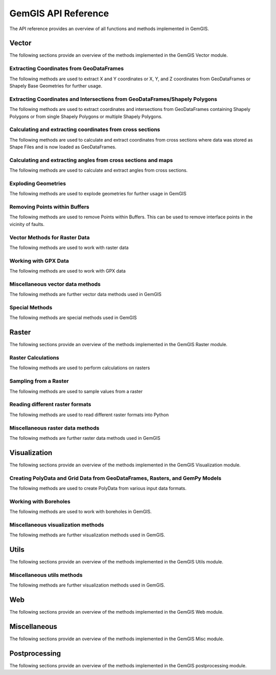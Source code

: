 .. _api_ref:

GemGIS API Reference
=====================

The API reference provides an overview of all functions and methods implemented in GemGIS.


Vector
______

The following sections provide an overview of the methods implemented in the GemGIS Vector module.

Extracting Coordinates from GeoDataFrames
~~~~~~~~~~~~~~~~~~~~~~~~~~~~~~~~~~~~~~~~~~

The following methods are used to extract X and Y coordinates or X, Y, and Z coordinates from GeoDataFrames or Shapely Base Geometries for further usage.

.. autosummary::
   :toctree: reference/vector_api

   gemgis.vector.extract_xy
   gemgis.vector.extract_xy_linestring
   gemgis.vector.extract_xy_linestrings
   gemgis.vector.extract_xy_points
   gemgis.vector.extract_xyz
   gemgis.vector.extract_xyz_array
   gemgis.vector.extract_xyz_rasterio
   gemgis.vector.extract_xyz_points
   gemgis.vector.extract_xyz_linestrings
   gemgis.vector.extract_xyz_polygons


Extracting Coordinates and Intersections from GeoDataFrames/Shapely Polygons
~~~~~~~~~~~~~~~~~~~~~~~~~~~~~~~~~~~~~~~~~~~~~~~~~~~~~~~~~~~~~~~~~~~~~~~~~~~~~

The following methods are used to extract coordinates and intersections from GeoDataFrames containing Shapely Polygons
or from single Shapely Polygons or multiple Shapely Polygons.


.. autosummary::
   :toctree: reference/vector_api

   gemgis.vector.extract_xy_from_polygon_intersections
   gemgis.vector.intersection_polygon_polygon
   gemgis.vector.intersections_polygon_polygons
   gemgis.vector.intersections_polygons_polygons


Calculating and extracting coordinates from cross sections
~~~~~~~~~~~~~~~~~~~~~~~~~~~~~~~~~~~~~~~~~~~~~~~~~~~~~~~~~~~

The following methods are used to calculate and extract coordinates from cross sections where data was stored as Shape
Files and is now loaded as GeoDataFrames.

.. autosummary::
   :toctree: reference/vector_api

   gemgis.vector.extract_interfaces_coordinates_from_cross_section
   gemgis.vector.extract_xyz_from_cross_sections
   gemgis.vector.calculate_coordinates_for_point_on_cross_section
   gemgis.vector.calculate_coordinates_for_linestring_on_cross_sections
   gemgis.vector.calculate_coordinates_for_linestrings_on_cross_sections
   gemgis.vector.extract_interfaces_coordinates_from_cross_section

Calculating and extracting angles from cross sections and maps
~~~~~~~~~~~~~~~~~~~~~~~~~~~~~~~~~~~~~~~~~~~~~~~~~~~~~~~~~~~~~~~~

The following methods are used to calculate and extract angles from cross sections.

.. autosummary::
   :toctree: reference/vector_api

   gemgis.vector.calculate_angle
   gemgis.vector.calculate_azimuth
   gemgis.vector.calculate_strike_direction_straight_linestring
   gemgis.vector.calculate_strike_direction_bent_linestring
   gemgis.vector.calculate_dipping_angle_linestring
   gemgis.vector.calculate_dipping_angles_linestrings
   gemgis.vector.calculate_orientation_from_bent_cross_section
   gemgis.vector.calculate_orientation_from_cross_section
   gemgis.vector.calculate_orientations_from_cross_section
   gemgis.vector.extract_orientations_from_cross_sections
   gemgis.vector.extract_orientations_from_map
   gemgis.vector.calculate_orientations_from_strike_lines
   gemgis.vector.calculate_orientation_for_three_point_problem


Exploding Geometries
~~~~~~~~~~~~~~~~~~~~~

The following methods are used to explode geometries for further usage in GemGIS

.. autosummary::
   :toctree: reference/vector_api

   gemgis.vector.explode_linestring
   gemgis.vector.explode_linestring_to_elements
   gemgis.vector.explode_multilinestring
   gemgis.vector.explode_multilinestrings
   gemgis.vector.explode_polygon
   gemgis.vector.explode_polygons
   gemgis.vector.explode_geometry_collection
   gemgis.vector.explode_geometry_collections

Removing Points within Buffers
~~~~~~~~~~~~~~~~~~~~~~~~~~~~~~~~

The following methods are used to remove Points within Buffers. This can be used to remove interface points in the
vicinity of faults.

.. autosummary::
   :toctree: reference/vector_api

   gemgis.vector.remove_object_within_buffer
   gemgis.vector.remove_objects_within_buffer
   gemgis.vector.remove_interfaces_within_fault_buffers


Vector Methods for Raster Data
~~~~~~~~~~~~~~~~~~~~~~~~~~~~~~~

The following methods are used to work with raster data

.. autosummary::
   :toctree: reference/vector_api

   gemgis.vector.interpolate_raster



Working with GPX Data
~~~~~~~~~~~~~~~~~~~~~~

The following methods are used to work with GPX data

.. autosummary::
   :toctree: reference/vector_api

   gemgis.vector.load_gpx
   gemgis.vector.load_gpx_as_dict
   gemgis.vector.load_gpx_as_geometry


Miscellaneous vector data methods
~~~~~~~~~~~~~~~~~~~~~~~~~~~~~~~~~~

The following methods are further vector data methods used in GemGIS

.. autosummary::
   :toctree: reference/vector_api

   gemgis.vector.calculate_distance_linestrings
   gemgis.vector.calculate_midpoint_linestring
   gemgis.vector.calculate_midpoints_linestrings
   gemgis.vector.clip_by_bbox
   gemgis.vector.clip_by_polygon
   gemgis.vector.create_bbox
   gemgis.vector.create_buffer
   gemgis.vector.create_unified_buffer
   gemgis.vector.create_linestring_from_points
   gemgis.vector.create_linestring_from_xyz_points
   gemgis.vector.create_linestring_gdf
   gemgis.vector.create_linestrings_from_contours
   gemgis.vector.create_linestrings_from_xyz_points
   gemgis.vector.create_polygons_from_faces
   gemgis.vector.unify_linestrings
   gemgis.vector.unify_polygons


Special Methods
~~~~~~~~~~~~~~~~

The following methods are special methods used in GemGIS

.. autosummary::
   :toctree: reference/vector_api

   gemgis.vector.set_dtype
   gemgis.vector.sort_by_stratigraphy
   gemgis.vector.subtract_geom_objects
   gemgis.vector.create_hexagon
   gemgis.vector.create_hexagon_grid
   gemgis.vector.create_voronoi_polygons

Raster
______

The following sections provide an overview of the methods implemented in the GemGIS Raster module.

Raster Calculations
~~~~~~~~~~~~~~~~~~~~~

The following methods are used to perform calculations on rasters

.. autosummary::
   :toctree: reference/raster_api

   gemgis.raster.calculate_aspect
   gemgis.raster.calculate_difference
   gemgis.raster.calculate_hillshades
   gemgis.raster.calculate_slope


Sampling from a Raster
~~~~~~~~~~~~~~~~~~~~~~~~

The following methods are used to sample values from a raster

.. autosummary::
   :toctree: reference/raster_api

   gemgis.raster.sample_from_array
   gemgis.raster.sample_from_rasterio
   gemgis.raster.sample_interfaces
   gemgis.raster.sample_orientations
   gemgis.raster.sample_randomly

Reading different raster formats
~~~~~~~~~~~~~~~~~~~~~~~~~~~~~~~~~~~

The following methods are used to read different raster formats into Python

.. autosummary::
   :toctree: reference/raster_api

   gemgis.raster.read_asc
   gemgis.raster.read_msh
   gemgis.raster.read_ts
   gemgis.raster.read_zmap

Miscellaneous raster data methods
~~~~~~~~~~~~~~~~~~~~~~~~~~~~~~~~~~

The following methods are further raster data methods used in GemGIS

.. autosummary::
   :toctree: reference/raster_api

   gemgis.raster.clip_by_bbox
   gemgis.raster.clip_by_polygon
   gemgis.raster.create_filepaths
   gemgis.raster.extract_contour_lines_from_raster
   gemgis.raster.merge_tiles
   gemgis.raster.reproject_raster
   gemgis.raster.resize_by_array
   gemgis.raster.resize_raster
   gemgis.raster.save_as_tiff


Visualization
______________

The following sections provide an overview of the methods implemented in the GemGIS Visualization module.


Creating PolyData and Grid Data from GeoDataFrames, Rasters, and GemPy Models
~~~~~~~~~~~~~~~~~~~~~~~~~~~~~~~~~~~~~~~~~~~~~~~~~~~~~~~~~~~~~~~~~~~~~~~~~~~~~~

The following methods are used to create PolyData from various input data formats.

.. autosummary::
   :toctree: reference/visualization_api

   gemgis.visualization.create_depth_map
   gemgis.visualization.create_depth_maps_from_gempy
   gemgis.visualization.create_thickness_maps
   gemgis.visualization.create_temperature_map
   gemgis.visualization.create_delaunay_mesh_from_gdf
   gemgis.visualization.create_dem_3d
   gemgis.visualization.create_lines_3d_linestrings
   gemgis.visualization.create_lines_3d_polydata
   gemgis.visualization.create_mesh_from_cross_section
   gemgis.visualization.create_meshes_from_cross_sections
   gemgis.visualization.create_meshes_hypocenters
   gemgis.visualization.create_points_3d
   gemgis.visualization.create_polydata_from_dxf
   gemgis.visualization.create_polydata_from_msh
   gemgis.visualization.create_polydata_from_ts
   gemgis.visualization.create_structured_grid_from_asc
   gemgis.visualization.create_structured_grid_from_zmap



Working with Boreholes
~~~~~~~~~~~~~~~~~~~~~~~

The following methods are used to work with boreholes in GemGIS.

.. autosummary::
   :toctree: reference/visualization_api

   gemgis.visualization.add_row_to_boreholes
   gemgis.visualization.create_borehole_labels
   gemgis.visualization.create_borehole_tube
   gemgis.visualization.create_borehole_tubes
   gemgis.visualization.create_boreholes_3d
   gemgis.visualization.create_lines_from_points
   gemgis.visualization.create_deviated_borehole_df
   gemgis.visualization.create_deviated_boreholes_3d
   gemgis.visualization.group_borehole_dataframe
   gemgis.visualization.resample_between_well_deviation_points
   gemgis.visualization.show_well_log_along_well

Miscellaneous visualization methods
~~~~~~~~~~~~~~~~~~~~~~~~~~~~~~~~~~~~

The following methods are further visualization methods used in GemGIS.

.. autosummary::
   :toctree: reference/visualization_api

   gemgis.visualization.calculate_vector
   gemgis.visualization.clip_seismic_data
   gemgis.visualization.convert_to_rgb
   gemgis.visualization.drape_array_over_dem
   gemgis.visualization.get_batlow_cmap
   gemgis.visualization.get_color_lot
   gemgis.visualization.get_mesh_geological_map
   gemgis.visualization.get_petrel_cmap
   gemgis.visualization.get_points_along_spline
   gemgis.visualization.get_seismic_cmap
   gemgis.visualization.plane_through_hypocenters
   gemgis.visualization.plot_data
   gemgis.visualization.plot_orientations
   gemgis.visualization.polyline_from_points
   gemgis.visualization.read_raster
   gemgis.visualization.seismic_to_array
   gemgis.visualization.seismic_to_mesh

Utils
______________

The following sections provide an overview of the methods implemented in the GemGIS Utils module.

Miscellaneous utils methods
~~~~~~~~~~~~~~~~~~~~~~~~~~~~~~~~~~~~

The following methods are further visualization methods used in GemGIS.

.. autosummary::
   :toctree: reference/utils_api

   gemgis.utils.assign_properties
   gemgis.utils.build_style_dict
   gemgis.utils.parse_categorized_qml
   gemgis.utils.load_surface_colors
   gemgis.utils.create_surface_color_dict
   gemgis.utils.calculate_lines
   gemgis.utils.calculate_number_of_isopoints
   gemgis.utils.convert_location_dict_to_gdf
   gemgis.utils.convert_to_gempy_df
   gemgis.utils.convert_to_petrel_points_with_attributes
   gemgis.utils.create_polygon_from_location
   gemgis.utils.create_virtual_profile
   gemgis.utils.create_zmap_grid
   gemgis.utils.extract_zmap_data
   gemgis.utils.get_location_coordinate
   gemgis.utils.get_locations
   gemgis.utils.get_nearest_neighbor
   gemgis.utils.getfeatures
   gemgis.utils.interpolate_strike_lines
   gemgis.utils.ray_trace_multiple_surfaces
   gemgis.utils.ray_trace_one_surface
   gemgis.utils.read_csv_as_gdf
   gemgis.utils.save_zmap_grid
   gemgis.utils.set_extent
   gemgis.utils.set_resolution
   gemgis.utils.show_number_of_data_points
   gemgis.utils.to_section_dict
   gemgis.utils.transform_location_coordinate

Web
______________

The following sections provide an overview of the methods implemented in the GemGIS Web module.

.. autosummary::
   :toctree: reference/web_api

    gemgis.web.create_request
    gemgis.web.load_as_array
    gemgis.web.load_as_file
    gemgis.web.load_as_files
    gemgis.web.load_as_gpd
    gemgis.web.load_as_map
    gemgis.web.load_wcs
    gemgis.web.load_wfs
    gemgis.web.load_wms

Miscellaneous
______________

The following sections provide an overview of the methods implemented in the GemGIS Misc module.

.. autosummary::
   :toctree: reference/misc_api

   gemgis.misc.get_meta_data
   gemgis.misc.get_meta_data_df
   gemgis.misc.get_stratigraphic_data
   gemgis.misc.get_stratigraphic_data_df
   gemgis.misc.load_formations
   gemgis.misc.load_pdf
   gemgis.misc.load_symbols


Postprocessing
______________

The following sections provide an overview of the methods implemented in the GemGIS postprocessing module.

.. autosummary::
   :toctree: reference/postprocessing_api

   gemgis.postprocessing.calculate_dip_and_azimuth_from_mesh
   gemgis.postprocessing.create_attributes
   gemgis.postprocessing.create_subelement
   gemgis.postprocessing.create_symbol
   gemgis.postprocessing.crop_block_to_topography
   gemgis.postprocessing.extract_borehole
   gemgis.postprocessing.extract_lithologies
   gemgis.postprocessing.extract_orientations_from_mesh
   gemgis.postprocessing.save_model
   gemgis.postprocessing.save_qgis_qml_file